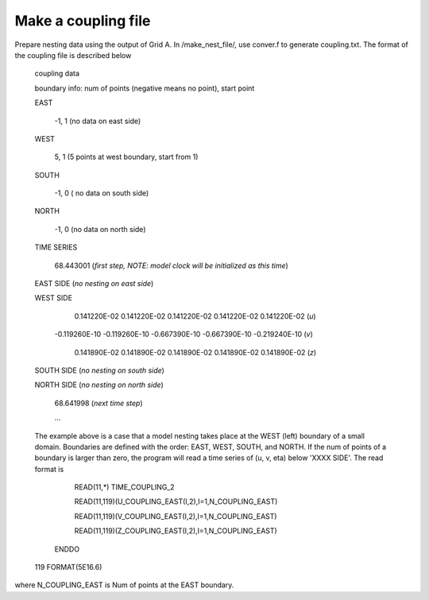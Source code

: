 Make a coupling file
**********************************

Prepare nesting data using the output of Grid A. In /make_nest_file/, use conver.f to generate coupling.txt. The format of the coupling file is described below


 coupling data

 boundary info: num of points (negative means no point), start point 

 EAST 

          -1,           1   (no data on east side)

 WEST 

           5,           1   (5 points at west boundary, start from  1) 

 SOUTH 

          -1,         0   ( no data on south side) 

 NORTH 

          -1,        0   (no data on north side)

 TIME SERIES 

   68.443001    (*first step, NOTE: model clock will be initialized as this time*)

 EAST SIDE  (*no nesting on east side*)

 WEST SIDE 

    0.141220E-02    0.141220E-02    0.141220E-02   0.141220E-02    0.141220E-02 (*u*) 

   -0.119260E-10    -0.119260E-10   -0.667390E-10  -0.667390E-10   -0.219240E-10 (*v*) 

    0.141890E-02    0.141890E-02   0.141890E-02  0.141890E-02   0.141890E-02   (*z*) 

 SOUTH SIDE (*no nesting on south side*) 

 NORTH SIDE (*no nesting on north side*) 

   68.641998    (*next time step*) 

   ...
           
 The example above is a case that a model nesting  takes place at the WEST (left) boundary of a small domain.   Boundaries are defined with the order: EAST, WEST, SOUTH, and NORTH. If the num of points of a boundary is larger than zero, the program will read a time series of (u, v, eta) below 'XXXX SIDE'. The read format is

             READ(11,*) TIME\_COUPLING\_2 

             READ(11,119)(U\_COUPLING\_EAST(I,2),I=1,N\_COUPLING\_EAST)

             READ(11,119)(V\_COUPLING\_EAST(I,2),I=1,N\_COUPLING\_EAST)

             READ(11,119)(Z\_COUPLING\_EAST(I,2),I=1,N\_COUPLING\_EAST)

           ENDDO 

 119      FORMAT(5E16.6) 
           
where N\_COUPLING\_EAST is Num of points at the EAST boundary.
       
